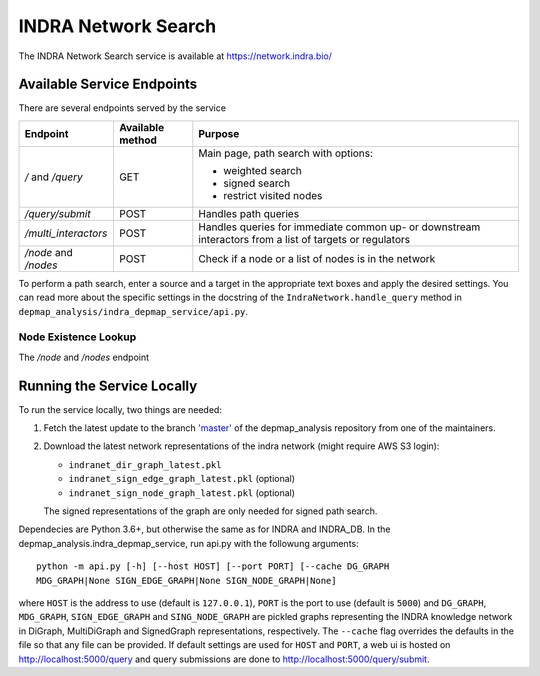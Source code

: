 INDRA Network Search
--------------------

The INDRA Network Search service is available at
https://network.indra.bio/

Available Service Endpoints
===========================

There are several endpoints served by the service

+----------------------+------------------+------------------------+
| Endpoint             | Available method | Purpose                |
+======================+==================+========================+
| `/` and              | GET              | Main page, path search |
| `/query`             |                  | with options:          |
|                      |                  |                        |
|                      |                  | - weighted search      |
|                      |                  | - signed search        |
|                      |                  | - restrict visited     |
|                      |                  |   nodes                |
+----------------------+------------------+------------------------+
| `/query/submit`      | POST             | Handles path queries   |
+----------------------+------------------+------------------------+
| `/multi_interactors` | POST             | Handles queries for    |
|                      |                  | immediate common up-   |
|                      |                  | or downstream          |
|                      |                  | interactors from a list|
|                      |                  | of targets or          |
|                      |                  | regulators             |
+----------------------+------------------+------------------------+
| `/node` and `/nodes` | POST             | Check if a node or a   |
|                      |                  | list of nodes is in the|
|                      |                  | network                |
+----------------------+------------------+------------------------+

To perform a path search, enter a source and a target in the appropriate text
boxes and apply the desired settings. You can read more about the specific
settings in the docstring of the ``IndraNetwork.handle_query`` method in
``depmap_analysis/indra_depmap_service/api.py``.

Node Existence Lookup
.....................

The `/node` and `/nodes` endpoint


Running the Service Locally
===========================

To run the service locally, two things are needed:

1. Fetch the latest update to the branch
   `'master' <https://github.com/indralab/depmap_analysis/tree/master>`_
   of the depmap_analysis repository from one of the maintainers.
2. Download the latest network representations of the indra network
   (might require AWS S3 login):

   * ``indranet_dir_graph_latest.pkl``
   * ``indranet_sign_edge_graph_latest.pkl`` (optional)
   * ``indranet_sign_node_graph_latest.pkl`` (optional)

   The signed representations of the graph are only needed for signed path
   search.

Dependecies are Python 3.6+, but otherwise the same as for INDRA and
INDRA_DB. In the depmap_analysis.indra_depmap_service, run api.py with the
followung arguments::

  python -m api.py [-h] [--host HOST] [--port PORT] [--cache DG_GRAPH
  MDG_GRAPH|None SIGN_EDGE_GRAPH|None SIGN_NODE_GRAPH|None]

where ``HOST`` is the address to use (default is ``127.0.0.1``), ``PORT``
is the port to use (default is ``5000``) and ``DG_GRAPH``, ``MDG_GRAPH``,
``SIGN_EDGE_GRAPH`` and ``SING_NODE_GRAPH`` are pickled graphs representing
the INDRA knowledge network in DiGraph, MultiDiGraph and SignedGraph
representations, respectively. The ``--cache`` flag overrides the defaults
in the file so that any file can be provided. If default settings are used
for ``HOST`` and ``PORT``, a web ui is hosted on http://localhost:5000/query
and query submissions are done to http://localhost:5000/query/submit.
